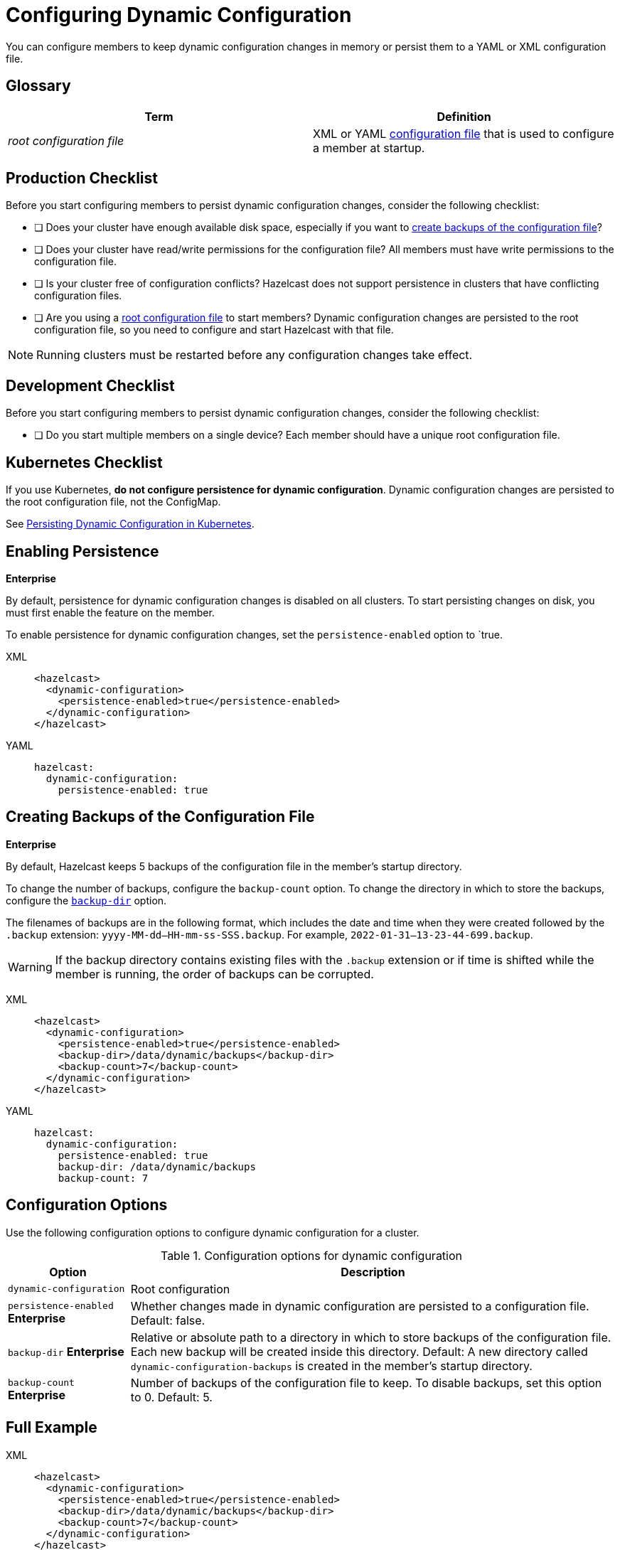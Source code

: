 = Configuring Dynamic Configuration
:description: You can configure members to keep dynamic configuration changes in memory or persist them to a YAML or XML configuration file.

{description}

== Glossary

[cols="1e,1a"]
|===
|Term|Definition

|root configuration file
|XML or YAML xref:configuring-declaratively.adoc[configuration file] that is used to configure a member at startup.

|===

== Production Checklist

Before you start configuring members to persist dynamic configuration changes, consider the following checklist:

- [ ] Does your cluster have enough available disk space, especially if you want to <<backup, create backups of the configuration file>>?
- [ ] Does your cluster have read/write permissions for the configuration file? All members must have write permissions to the configuration file.
- [ ] Is your cluster free of configuration conflicts? Hazelcast does not support persistence in clusters that have conflicting configuration files.
- [ ] Are you using a <<glossary, root configuration file>> to start members? Dynamic configuration changes are persisted to the root configuration file, so you need to configure and start Hazelcast with that file.

NOTE: Running clusters must be restarted before any configuration changes take effect.

== Development Checklist

Before you start configuring members to persist dynamic configuration changes, consider the following checklist:

- [ ] Do you start multiple members on a single device? Each member should have a unique root configuration file.

== Kubernetes Checklist

If you use Kubernetes, *do not configure persistence for dynamic configuration*. Dynamic configuration changes are persisted to the root configuration file, not the ConfigMap.

See xref:dynamic-config.adoc#persistence[Persisting Dynamic Configuration in Kubernetes].

== Enabling Persistence
[.enterprise]*Enterprise*

By default, persistence for dynamic configuration changes is disabled on all clusters. To start persisting changes on disk, you must first enable the feature on the member.

To enable persistence for dynamic configuration changes, set the `persistence-enabled` option to `true.

[tabs]
====
XML::
+
--
[source,xml]
----
<hazelcast>
  <dynamic-configuration>
    <persistence-enabled>true</persistence-enabled>
  </dynamic-configuration>
</hazelcast>
----
--
YAML::
+
--
[source,yml]
----
hazelcast:
  dynamic-configuration:
    persistence-enabled: true
----
--
====


[[backup]]
== Creating Backups of the Configuration File
[.enterprise]*Enterprise*

By default, Hazelcast keeps 5 backups of the configuration file in the member's startup directory.

To change the number of backups, configure the `backup-count` option.  To change the directory in which to store the backups, configure the <<dynamic-configuration-backup-dir,`backup-dir`>> option.

The filenames of backups are in the following format, which includes the date and time when they were created followed by the `.backup` extension: `yyyy-MM-dd--HH-mm-ss-SSS.backup`. For example, `2022-01-31--13-23-44-699.backup`.

WARNING: If the backup directory contains existing files with the `.backup` extension or if time is shifted while the member is running, the order of backups can be corrupted.

[tabs]
====
XML::
+
--
[source,xml]
----
<hazelcast>
  <dynamic-configuration>
    <persistence-enabled>true</persistence-enabled>
    <backup-dir>/data/dynamic/backups</backup-dir>
    <backup-count>7</backup-count>
  </dynamic-configuration>
</hazelcast>
----
--
YAML::
+
--
[source,yml]
----
hazelcast:
  dynamic-configuration:
    persistence-enabled: true
    backup-dir: /data/dynamic/backups
    backup-count: 7
----
--
====

== Configuration Options

Use the following configuration options to configure dynamic configuration for a cluster.

.Configuration options for dynamic configuration
[cols="20%m,80%a"]
|===
| Option|Description

|dynamic-configuration
| Root configuration

a| `persistence-enabled` [.enterprise]*Enterprise*
| Whether changes made in dynamic configuration are persisted to a configuration file. Default: false.

a| `backup-dir` [.enterprise]*Enterprise*
| Relative or absolute path to a directory in which to store backups of the configuration file. Each new backup will be created inside this directory. Default: A new directory called `dynamic-configuration-backups` is created in the member's startup directory.                            

a| `backup-count` [.enterprise]*Enterprise*
| Number of backups of the configuration file to keep. To disable backups, set this option to 0. Default: 5.
|===

== Full Example

[tabs] 
==== 
XML:: 
+ 
--
[source,xml]
----
<hazelcast>
  <dynamic-configuration>
    <persistence-enabled>true</persistence-enabled>
    <backup-dir>/data/dynamic/backups</backup-dir>
    <backup-count>7</backup-count>
  </dynamic-configuration>
</hazelcast>
----
--
YAML::
+ 
--
[source,yml]
----
hazelcast:
  dynamic-configuration:
    persistence-enabled: true
    backup-dir: /data/dynamic/backups
    backup-count: 7
----
--
====
